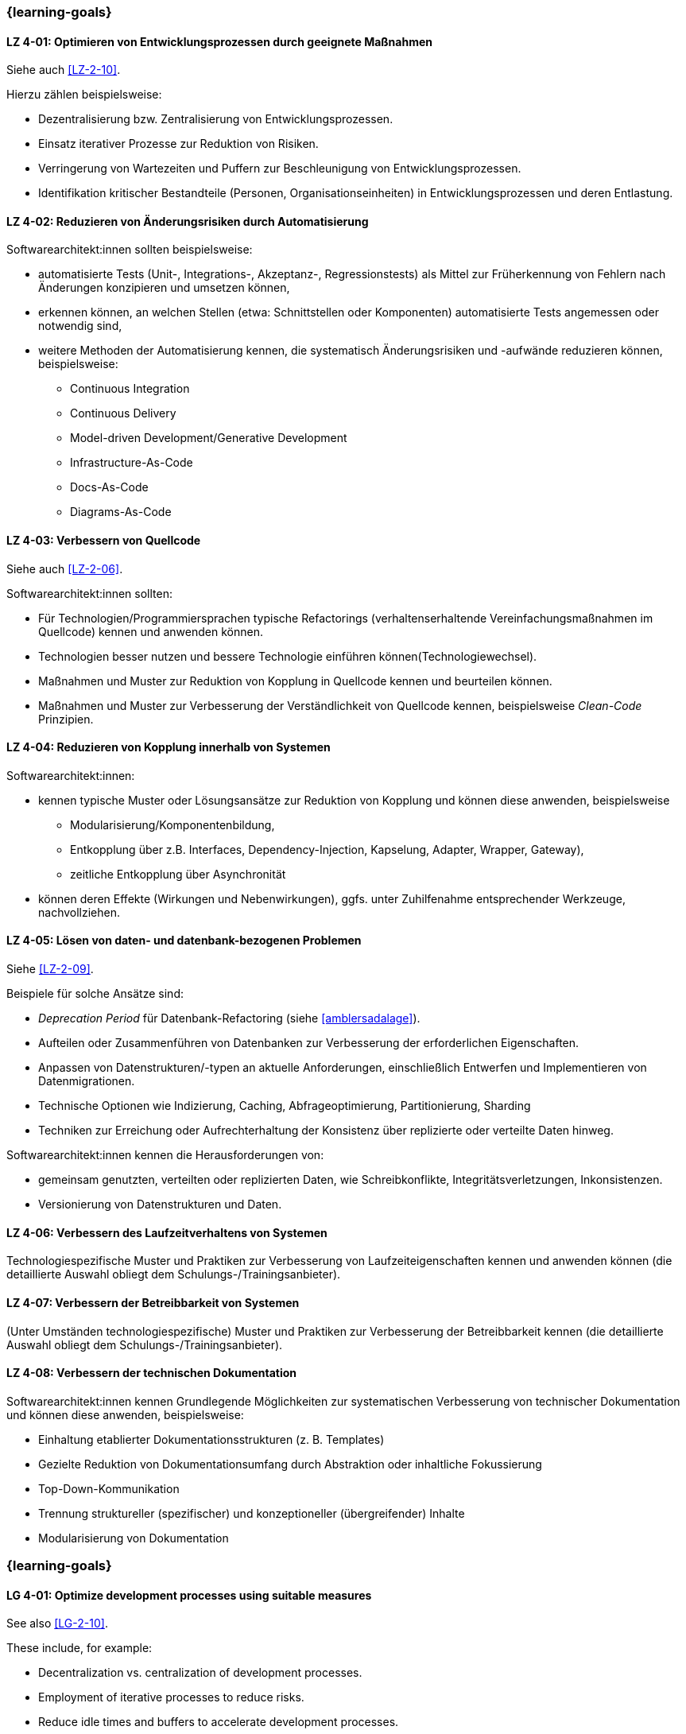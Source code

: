 // tag::DE[]
=== {learning-goals}
[[LZ-4-01]]
==== LZ 4-01: Optimieren von Entwicklungsprozessen durch geeignete Maßnahmen

Siehe auch <<LZ-2-10>>.

Hierzu zählen beispielsweise:

* Dezentralisierung bzw. Zentralisierung von Entwicklungsprozessen.
* Einsatz iterativer Prozesse zur Reduktion von Risiken.
* Verringerung von Wartezeiten und Puffern zur Beschleunigung von Entwicklungsprozessen.
* Identifikation kritischer Bestandteile (Personen, Organisationseinheiten) in Entwicklungsprozessen und deren Entlastung.



[[LZ-4-02]]
==== LZ 4-02: Reduzieren von Änderungsrisiken durch Automatisierung

Softwarearchitekt:innen sollten beispielsweise:

* automatisierte Tests (Unit-, Integrations-, Akzeptanz-, Regressionstests) als Mittel zur Früherkennung von Fehlern nach Änderungen konzipieren und umsetzen können,
* erkennen können, an welchen Stellen (etwa: Schnittstellen oder Komponenten) automatisierte Tests angemessen oder notwendig sind,
* weitere Methoden der Automatisierung kennen, die systematisch Änderungsrisiken und -aufwände reduzieren können, beispielsweise: 
** Continuous Integration
** Continuous Delivery
** Model-driven Development/Generative Development
** Infrastructure-As-Code
** Docs-As-Code
** Diagrams-As-Code

[[LZ-4-03]]
==== LZ 4-03: Verbessern von  Quellcode

Siehe auch <<LZ-2-06>>.

Softwarearchitekt:innen sollten:

* Für Technologien/Programmiersprachen typische Refactorings (verhaltenserhaltende Vereinfachungsmaßnahmen im Quellcode) kennen und anwenden können.
* Technologien besser nutzen und bessere Technologie einführen können(Technologiewechsel).
* Maßnahmen und Muster zur Reduktion von Kopplung in Quellcode kennen und beurteilen können.
* Maßnahmen und Muster zur Verbesserung der Verständlichkeit von Quellcode kennen, beispielsweise _Clean-Code_ Prinzipien.

[[LZ-4-04]]
==== LZ 4-04: Reduzieren von Kopplung innerhalb von Systemen

Softwarearchitekt:innen:

* kennen typische Muster oder Lösungsansätze zur Reduktion von Kopplung und können diese anwenden, beispielsweise 
** Modularisierung/Komponentenbildung, 
** Entkopplung über z.B. Interfaces, Dependency-Injection, Kapselung, Adapter, Wrapper, Gateway), 
** zeitliche Entkopplung über Asynchronität
* können deren Effekte (Wirkungen und Nebenwirkungen), ggfs. unter Zuhilfenahme entsprechender Werkzeuge, nachvollziehen.

[[LZ-4-05]]
==== LZ 4-05: Lösen von daten- und datenbank-bezogenen Problemen

Siehe <<LZ-2-09>>.

Beispiele für solche Ansätze sind:

* _Deprecation Period_ für Datenbank-Refactoring (siehe <<amblersadalage>>).
* Aufteilen oder Zusammenführen von Datenbanken zur Verbesserung der erforderlichen Eigenschaften.
* Anpassen von Datenstrukturen/-typen an aktuelle Anforderungen, einschließlich Entwerfen und Implementieren von Datenmigrationen.
* Technische Optionen wie Indizierung, Caching, Abfrageoptimierung, Partitionierung, Sharding
* Techniken zur Erreichung oder Aufrechterhaltung der Konsistenz über replizierte oder verteilte Daten hinweg.

Softwarearchitekt:innen kennen die Herausforderungen von:

* gemeinsam genutzten, verteilten oder replizierten Daten, wie Schreibkonflikte, Integritätsverletzungen, Inkonsistenzen.
* Versionierung von Datenstrukturen und Daten.


[[LZ-4-06]]
==== LZ 4-06: Verbessern des Laufzeitverhaltens von Systemen

Technologiespezifische Muster und Praktiken zur Verbesserung von Laufzeiteigenschaften kennen und anwenden können (die detaillierte Auswahl obliegt dem Schulungs-/Trainingsanbieter).

[[LZ-4-07]]
==== LZ 4-07: Verbessern der Betreibbarkeit von Systemen

(Unter Umständen technologiespezifische) Muster und Praktiken zur Verbesserung der Betreibbarkeit kennen (die detaillierte Auswahl obliegt dem Schulungs-/Trainingsanbieter).

[[LZ-4-08]]
==== LZ 4-08: Verbessern der technischen Dokumentation

Softwarearchitekt:innen kennen Grundlegende Möglichkeiten zur systematischen Verbesserung von technischer Dokumentation und können diese anwenden, beispielsweise:

* Einhaltung etablierter Dokumentationsstrukturen (z. B. Templates)
* Gezielte Reduktion von Dokumentationsumfang durch Abstraktion oder inhaltliche Fokussierung
* Top-Down-Kommunikation
* Trennung struktureller (spezifischer) und konzeptioneller (übergreifender) Inhalte
* Modularisierung von Dokumentation

// end::DE[]

// tag::EN[]
=== {learning-goals}

[[LG-4-01]]
==== LG 4-01: Optimize development processes using suitable measures

See also <<LG-2-10>>.

These include, for example:

* Decentralization vs. centralization of development processes.
* Employment of iterative processes to reduce risks.
* Reduce idle times and buffers to accelerate development processes.
* Identify critical parts (people, organizational units) in development processes and possible ways to relieve them.


[[LG-4-02]]
==== LG 4-02: Reduce change risks through automation

Software architects should, for example:

* be able to design and implement automated tests (unit, integration, acceptance, regression tests) as a means of early detection of errors after changes,
* be able to recognize where (e.g., interfaces or components) automated tests are appropriate or necessary,
* be familiar with other automation methods that can systematically reduce change risks and effort, for example: 
** Continuous integration
** Continuous delivery
** Model-driven development/generative development
** Infrastructure-as-code
** Docs-as-code
** Diagrams-as-code

[[LG-4-03]]
==== LG 4-03: Improve source code

See also <<LG-2-06>>.

Software architects should:

* know and assess typical technology/programming language-specific refactorings (semantics preserving simplification measures in source code).
* know how to improve use of technology or how to introduce better technology (change of technology).
* know and be able to assess measures and patterns to reduce coupling at source code level.
* know measures and patterns to make source code more comprehensible, e.g., _Clean Code_ principles.


[[LG-4-04]]
==== LG 4-04: Reduce coupling within systems

Software architects:

* know typical patterns or approaches to reduce internal coupling and can apply these (e.g.:
** modularization/component building, 
** decoupling via interfaces, dependency injection, encapsulation, adapter, wrapper, gateway, 
** decoupling by asynchronous communication
* understand their impact (effects and side-effects), possibly by using appropriate tools.


[[LG-4-05]]
==== LG 4-05: Solve data- and database-related problems

See <<LG-2-09>>.

Examples of such approaches include:

* _Deprecation period_ pattern for database refactoring (see <<amblersadalage>>).
* Splitting or merging databases to improve required qualities.
* Adjusting data structures/types to current requirements, including designing and implementing data migrations.
* Technical options like indexing, caching, query optimization, partitioning, sharding 
* Techniques to achieve or maintain consistency across replicated or distributed data.

Software architects know the challenges of:

* shared, distributed or replicated data, like write conflicts, integrity violations, inconsistencies.
* versioning of data structures and data.


[[LG-4-06]]
==== LG 4-06: Improve runtime behavior of systems

Know and be able to apply technology-specific patterns and practices to improve runtime properties (specific choices are at the training provider’s discretion).

[[LG-4-07]]
==== LG 4-07: Improve system operability using suitable practices

(Possibly technology specific) patterns and practices to improve system operations (specific choices are at the training provider’s discretion).

[[LG-4-08]]
==== LG 4-08:  Improve technical documentation 

Software architects know fundamental options for systematic improvement of technical documentation and can apply these, such as:

* Compliance with established document structures (e.g., templates)
* Targeted reduction of documentation volume through abstraction or focussing on essential topics
* Top-down communication,
* Separation of structural (specific) and conceptual (overarching) contents.
* Modularization of documentation

// end::EN[]


